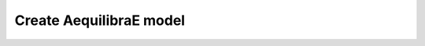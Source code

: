 .. _create_aequilibrae_model:

========================
Create AequilibraE model
========================

.. code-block:: python
    import sys
    from os.path import join
    import numpy as np
    from math import log10, floor
    import matplotlib.pyplot as plt
    from aequilibrae.distribution import GravityCalibration, Ipf, GravityApplication, SyntheticGravityModel
    from aequilibrae import Parameters
    from aequilibrae.project import Project
    from aequilibrae.paths import PathResults, SkimResults
    from aequilibrae.matrix import AequilibraeData, AequilibraeMatrix
    from aequilibrae import logger
    from aequilibrae.paths import TrafficAssignment, TrafficClass

    import logging

    ######### FILES AND FOLDER #########

    fldr = 'D:/release/Sample models/sioux_falls_2020_02_15'
    proj_name = 'SiouxFalls.sqlite'

    # remove the comments for the lines below to run the Chicago model example instead
    # fldr = 'D:/release/Sample models/Chicago_2020_02_15'

    dt_fldr = '0_tntp_data'
    prj_fldr = '1_project'
    skm_fldr = '2_skim_results'
    assg_fldr = '4_assignment_results'
    dstr_fldr = '5_distribution_results'
    frcst_fldr = '6_forecast'
    ftr_fldr = '7_future_year_assignment'

    ########### LOGGING #################

    p = Parameters()
    p.parameters['system']['logging_directory'] = fldr
    p.write_back()
    # To make sure the logging will go where it should, stop the script here and
    # re-run it

    # Because assignment takes a long time, we want the log to be shown here
    stdout_handler = logging.StreamHandler(sys.stdout)
    formatter = logging.Formatter("%(asctime)s;%(name)s;%(levelname)s ; %(message)s")
    stdout_handler.setFormatter(formatter)
    logger.addHandler(stdout_handler)

    ########### PROJECT #################

    project = Project()
    project.load(join(fldr, prj_fldr))

    ########### PATH COMPUTATION #################

    # we build all graphs
    project.network.build_graphs()
    # We get warnings that several fields in the project are filled with NaNs.  Which is true, but we won't
    # use those fields

    # we grab the graph for cars
    graph = project.network.graphs['c']

    # let's say we want to minimize distance
    graph.set_graph('distance')

    # And will skim time and distance while we are at it
    graph.set_skimming(['free_flow_time', 'distance'])

    # And we will allow paths to be compute going through other centroids/centroid connectors
    # required for the Sioux Falls network, as all nodes are centroids
    graph.set_blocked_centroid_flows(False)

    # instantiate a path results object and prepare it to work with the graph
    res = PathResults()
    res.prepare(graph)

    # compute a path from node 2 to 13
    res.compute_path(2, 13)

    # We can get the sequence of nodes we traverse
    res.path_nodes

    # We can get the link sequence we traverse
    res.path

    # We can get the mileposts for our sequence of nodes
    res.milepost

    # And We can the skims for our tree
    res.skims

    # If we want to compute the path for a different destination and same origin, we can just do this
    # It is way faster when you have large networks
    res.update_trace(4)

    ########## SKIMMING ###################


    # setup the object result
    res = SkimResults()
    res.prepare(graph)

    # And run the skimming
    res.compute_skims()

    # The result is an AequilibraEMatrix object
    skims = res.skims

    # We can export to AEM and OMX
    skims.export(join(fldr, skm_fldr, 'skimming_on_time.aem'))
    skims.export(join(fldr, skm_fldr, 'skimming_on_time.omx'))

    ######### TRAFFIC ASSIGNMENT WITH SKIMMING

    demand = AequilibraeMatrix()
    demand.load(join(fldr, dt_fldr, 'demand.omx'))
    demand.computational_view(['matrix'])  # We will only assign one user class stored as 'matrix' inside the OMX file

    assig = TrafficAssignment()

    # Creates the assignment class
    assigclass = TrafficClass(graph, demand)

    # The first thing to do is to add at list of traffic classes to be assigned
    assig.set_classes([assigclass])

    assig.set_vdf("BPR")  # This is not case-sensitive # Then we set the volume delay function

    assig.set_vdf_parameters({"alpha": "b", "beta": "power"})  # And its parameters

    assig.set_capacity_field("capacity")  # The capacity and free flow travel times as they exist in the graph
    assig.set_time_field("free_flow_time")

    # And the algorithm we want to use to assign
    assig.set_algorithm('bfw')

    # since I haven't checked the parameters file, let's make sure convergence criteria is good
    assig.max_iter = 1000
    assig.rgap_target = 0.00001

    assig.execute()  # we then execute the assignment

    # Convergence report is easy to see
    import pandas as pd
    convergence_report = pd.DataFrame(assig.assignment.convergence_report)
    convergence_report.head()

    # The link flows are easy to export.
    # we do so for csv and AequilibraEData
    assigclass.results.save_to_disk(join(fldr, assg_fldr, 'link_flows_c.csv'), output="loads")
    assigclass.results.save_to_disk(join(fldr, assg_fldr, 'link_flows_c.aed'), output="loads")

    # the skims are easy to get.

    # The blended one are here
    avg_skims = assigclass.results.skims

    # The ones for the last iteration are here
    last_skims = assigclass._aon_results.skims

    # Assembling a single final skim file can be done like this
    # We will want only the time for the last iteration and the distance averaged out for all iterations
    kwargs = {'file_name': join(fldr, assg_fldr, 'skims.aem'),
            'zones': graph.num_zones,
            'matrix_names': ['time_final', 'distance_blended']}

    # Create the matrix file
    out_skims = AequilibraeMatrix()
    out_skims.create_empty(**kwargs)
    out_skims.index[:] = avg_skims.index[:]

    # Transfer the data
    # The names of the skims are the name of the fields
    out_skims.matrix['time_final'][:, :] = last_skims.matrix['free_flow_time'][:, :]
    # It is CRITICAL to assign the matrix values using the [:,:]
    out_skims.matrix['distance_blended'][:, :] = avg_skims.matrix['distance'][:, :]

    out_skims.matrices.flush()  # Make sure that all data went to the disk

    # Export to OMX as well
    out_skims.export(join(fldr, assg_fldr, 'skims.omx'))

    #############    TRIP DISTRIBUTION #################

    # The demand is already in memory

    # Need the skims
    imped = AequilibraeMatrix()
    imped.load(join(fldr, assg_fldr, 'skims.aem'))

    # But before using the data, let's get some impedance for the intrazonals
    # Let's assume it is 75% of the closest zone

    # If we run the code below more than once, we will be overwriting the diagonal values with non-sensical data
    # so let's zero it first
    np.fill_diagonal(imped.matrix['time_final'], 0)

    # We compute it with a little bit of NumPy magic
    intrazonals = np.amin(imped.matrix['time_final'], where=imped.matrix['time_final'] > 0,
                        initial=imped.matrix['time_final'].max(), axis=1)
    intrazonals *= 0.75

    # Then we fill in the impedance matrix
    np.fill_diagonal(imped.matrix['time_final'], intrazonals)

    # We set the matrices for use in computation
    imped.computational_view(['time_final'])
    demand.computational_view(['matrix'])


    # Little function to plot TLFDs
    def plot_tlfd(demand, skim, name):
        # No science here. Just found it works well for Sioux Falls & Chicago
        b = floor(log10(skim.shape[0]) * 10)
        n, bins, patches = plt.hist(np.nan_to_num(skim.flatten(), 0), bins=b,
                                    weights=np.nan_to_num(demand.flatten()),
                                    density=False, facecolor='g', alpha=0.75)

        plt.xlabel('Trip length')
        plt.ylabel('Probability')
        plt.title('Trip-length frequency distribution')
        plt.savefig(name, format="png")
        plt.clf()


    # Calibrate models with the two functional forms
    for function in ['power', 'expo']:
        model = GravityCalibration(matrix=demand, impedance=imped, function=function, nan_as_zero=True)
        model.calibrate()

        # we save the model
        model.model.save(join(fldr, dstr_fldr, f'{function}_model.mod'))

        # We save a trip length frequency distribution image
        plot_tlfd(model.result_matrix.matrix_view, imped.matrix_view,
                join(fldr, dstr_fldr, f'{function}_tfld.png'))

        # We can save the result of applying the model as well
        # we can also save the calibration report
        with open(join(fldr, dstr_fldr, f'{function}_convergence.log'), 'w') as otp:
            for r in model.report:
                otp.write(r + '\n')

    # We save a trip length frequency distribution image
    plot_tlfd(demand.matrix_view, imped.matrix_view, join(fldr, dstr_fldr, 'demand_tfld.png'))

    ################  FORECAST #############################

    # We compute the vectors from our matrix
    mat = AequilibraeMatrix()

    mat.load(join(fldr, dt_fldr, 'demand.omx'))
    mat.computational_view()
    origins = np.sum(mat.matrix_view, axis=1)
    destinations = np.sum(mat.matrix_view, axis=0)

    args = {'file_path':join(fldr,  frcst_fldr, 'synthetic_future_vector.aed'),
            "entries": mat.zones,
            "field_names": ["origins", "destinations"],
        "data_types": [np.float64, np.float64],
            "memory_mode": False}

    vectors = AequilibraeData()
    vectors.create_empty(**args)

    vectors.index[:] =mat.index[:]

    # Then grow them with some random growth between 0 and 10% - Plus balance them
    vectors.origins[:] = origins * (1+ np.random.rand(vectors.entries)/10)
    vectors.destinations[:] = destinations * (1+ np.random.rand(vectors.entries)/10)
    vectors.destinations *= vectors.origins.sum()/vectors.destinations.sum()

    # Impedance matrix is already in memory

    # We want the main diagonal to be zero, as the original matrix does
    # not have intrazonal trips
    np.fill_diagonal(imped.matrix_view, np.nan)

    # Apply the gravity models
    for function in ['power', 'expo']:
        model = SyntheticGravityModel()
        model.load(join(fldr, dstr_fldr, f'{function}_model.mod'))

        outmatrix = join(fldr,frcst_fldr, f'demand_{function}_model.aem')
        apply = GravityApplication()
        args = {"impedance": imped,
                "rows": vectors,
                "row_field": "origins",
                "model": model,
                "columns": vectors,
                "column_field": "destinations",
                "output": outmatrix,
                "nan_as_zero":True
                }

        gravity = GravityApplication(**args)
        gravity.apply()

        #We get the output matrix and save it to OMX too
        resm = AequilibraeMatrix()
        resm.load(outmatrix)
        resm.export(join(fldr,frcst_fldr, f'demand_{function}_model.omx'))

    # APPLY IPF
    demand = AequilibraeMatrix()
    demand.load(join(fldr, dt_fldr, 'demand.omx'))
    demand.computational_view()

    args = {'matrix': demand,
            'rows': vectors,
            'columns': vectors,
            'column_field': "destinations",
            'row_field': "origins",
            'nan_as_zero': True}

    ipf = Ipf(**args)
    ipf.fit()

    output = AequilibraeMatrix()
    output.load(ipf.output.file_path)

    output.export(join(fldr,frcst_fldr, 'demand_ipf.aem'))
    output.export(join(fldr,frcst_fldr, 'demand_ipf.omx'))


    logger.info('\n\n\n TRAFFIC ASSIGNMENT FOR FUTURE YEAR')

    # Let's use the IPF matrix
    demand = AequilibraeMatrix()
    demand.load(join(fldr, frcst_fldr, 'demand_ipf.omx'))
    demand.computational_view() # There is only one matrix there, so don;t even worry about its core name

    assig = TrafficAssignment()

    # Creates the assignment class
    assigclass = TrafficClass(graph, demand)

    # The first thing to do is to add at list of traffic classes to be assigned
    assig.set_classes([assigclass])

    assig.set_vdf("BPR")  # This is not case-sensitive # Then we set the volume delay function

    assig.set_vdf_parameters({"alpha": "b", "beta": "power"}) # And its parameters

    assig.set_capacity_field("capacity") # The capacity and free flow travel times as they exist in the graph
    assig.set_time_field("free_flow_time")

    # And the algorithm we want to use to assign
    assig.set_algorithm('bfw')

    # since I haven't checked the parameters file, let's make sure convergence criteria is good
    assig.max_iter = 1000
    assig.rgap_target = 0.00001

    assig.execute() # we then execute the assignment